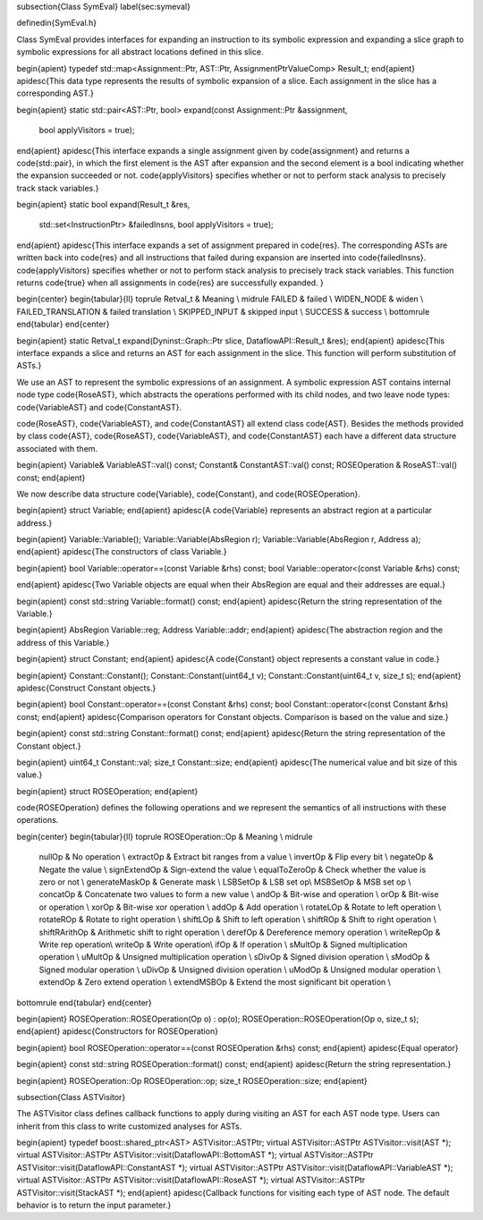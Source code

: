 \subsection{Class SymEval}
\label{sec:symeval}

\definedin{SymEval.h}

Class SymEval provides interfaces for expanding an instruction to its symbolic
expression and expanding a slice graph to symbolic expressions for all
abstract locations defined in this slice.

\begin{apient}
typedef std::map<Assignment::Ptr, AST::Ptr, AssignmentPtrValueComp> Result_t;
\end{apient}
\apidesc{This data type represents the results of symbolic expansion of a slice.
Each assignment in the slice has a corresponding AST.}

\begin{apient}
static std::pair<AST::Ptr, bool> expand(const Assignment::Ptr &assignment, 
                                        bool applyVisitors = true);
\end{apient}
\apidesc{This interface expands a single assignment given by \code{assignment}
and returns a \code{std::pair}, in which the first element is the AST after
expansion and the second element is a bool indicating whether the expansion
succeeded or not. \code{applyVisitors} specifies whether or not to perform stack
analysis to precisely track stack variables.}

\begin{apient}
static bool expand(Result_t &res, 
                   std::set<InstructionPtr> &failedInsns,
		   bool applyVisitors = true);
\end{apient}
\apidesc{This interface expands a set of assignment prepared in \code{res}. The
corresponding ASTs are written back into \code{res} and all instructions that
failed during expansion are inserted into \code{failedInsns}. \code{applyVisitors} 
specifies whether or not to perform stack analysis to precisely track stack variables. 
This function returns \code{true} when all assignments in \code{res} are
successfully expanded. }

\begin{center}
\begin{tabular}{ll}
\toprule
Retval\_t & Meaning \\
\midrule
FAILED &  failed \\
WIDEN\_NODE & widen \\
FAILED\_TRANSLATION & failed translation \\
SKIPPED\_INPUT & skipped input \\
SUCCESS & success \\
\bottomrule
\end{tabular}
\end{center}

\begin{apient}
static Retval_t expand(Dyninst::Graph::Ptr slice, DataflowAPI::Result_t &res);
\end{apient}
\apidesc{This interface expands a slice and returns an AST for each assignment in
the slice. This function will perform substitution of ASTs.}

We use an AST to represent the symbolic expressions of an assignment. A symbolic
expression AST contains internal node type \code{RoseAST}, which abstracts the
operations performed with its child nodes, and two leave node types:
\code{VariableAST} and \code{ConstantAST}. 

\code{RoseAST}, \code{VariableAST},
and \code{ConstantAST} all extend class \code{AST}. Besides the methods provided
by class \code{AST}, \code{RoseAST}, \code{VariableAST},
and \code{ConstantAST} each have a different data structure associated with
them.

\begin{apient}
Variable& VariableAST::val() const;
Constant& ConstantAST::val() const;
ROSEOperation & RoseAST::val() const;
\end{apient}

We now describe data structure \code{Variable}, \code{Constant}, and
\code{ROSEOperation}.
 
\begin{apient}
struct Variable;
\end{apient}
\apidesc{A \code{Variable} represents an abstract region at a particular
address.}

\begin{apient}
Variable::Variable();
Variable::Variable(AbsRegion r);
Variable::Variable(AbsRegion r, Address a);
\end{apient}
\apidesc{The constructors of class Variable.}

\begin{apient}
bool Variable::operator==(const Variable &rhs) const;
bool Variable::operator<(const Variable &rhs) const; 

\end{apient}
\apidesc{Two Variable objects are equal when their AbsRegion are equal and their
addresses are equal.}

\begin{apient}
const std::string Variable::format() const;
\end{apient}
\apidesc{Return the string representation of the Variable.}

\begin{apient}
AbsRegion Variable::reg;
Address Variable::addr;
\end{apient}
\apidesc{The abstraction region and the address of this Variable.}

\begin{apient}
struct Constant;
\end{apient}
\apidesc{A \code{Constant} object represents a constant value in code.}

\begin{apient}
Constant::Constant();
Constant::Constant(uint64_t v);
Constant::Constant(uint64_t v, size_t s);
\end{apient}
\apidesc{Construct Constant objects.}

\begin{apient}
bool Constant::operator==(const Constant &rhs) const;
bool Constant::operator<(const Constant &rhs) const;
\end{apient}
\apidesc{Comparison operators for Constant objects. Comparison is based on the
value and size.}

\begin{apient}
const std::string Constant::format() const;
\end{apient}
\apidesc{Return the string representation of the Constant object.}

\begin{apient}
uint64_t Constant::val;
size_t Constant::size;
\end{apient}
\apidesc{The numerical value and bit size of this value.}

\begin{apient}
struct ROSEOperation;
\end{apient}

\code{ROSEOperation} defines the following operations and we represent the
semantics of all instructions with these operations.

\begin{center}
\begin{tabular}{ll}
\toprule
ROSEOperation::Op & Meaning \\
\midrule
    nullOp  & No operation \\
    extractOp & Extract bit ranges from a value \\
    invertOp & Flip every bit \\
    negateOp & Negate the value \\
    signExtendOp & Sign-extend the value \\
    equalToZeroOp & Check whether the value is zero or not \\
    generateMaskOp & Generate mask \\
    LSBSetOp & LSB set op\\
    MSBSetOp & MSB set op \\
    concatOp & Concatenate two values to form a new value \\
    andOp & Bit-wise and operation \\
    orOp & Bit-wise or operation \\
    xorOp & Bit-wise xor operation \\
    addOp & Add operation \\
    rotateLOp & Rotate to left operation \\
    rotateROp & Rotate to right operation \\
    shiftLOp & Shift to left operation \\
    shiftROp & Shift to right operation \\
    shiftRArithOp & Arithmetic shift to right operation \\
    derefOp  & Dereference memory operation \\
    writeRepOp & Write rep operation\\
    writeOp & Write operation\\
    ifOp & If operation \\
    sMultOp & Signed multiplication operation \\
    uMultOp & Unsigned multiplication operation \\
    sDivOp & Signed division operation \\
    sModOp & Signed modular operation \\
    uDivOp & Unsigned division operation \\    
    uModOp & Unsigned modular operation \\
    extendOp & Zero extend operation \\
    extendMSBOp & Extend the most significant bit operation \\
\bottomrule
\end{tabular}
\end{center}

\begin{apient}
ROSEOperation::ROSEOperation(Op o) : op(o);
ROSEOperation::ROSEOperation(Op o, size_t s);
\end{apient}
\apidesc{Constructors for ROSEOperation}

\begin{apient}
bool ROSEOperation::operator==(const ROSEOperation &rhs) const;
\end{apient}
\apidesc{Equal operator}

\begin{apient}
const std::string ROSEOperation::format() const;
\end{apient}
\apidesc{Return the string representation.}

\begin{apient}
ROSEOperation::Op ROSEOperation::op;
size_t ROSEOperation::size;
\end{apient}

\subsection{Class ASTVisitor}

The ASTVisitor class defines callback functions to apply during visiting an AST for
each AST node type. Users can inherit from this class to write customized analyses
for ASTs.

\begin{apient}
typedef boost::shared_ptr<AST> ASTVisitor::ASTPtr;
virtual ASTVisitor::ASTPtr ASTVisitor::visit(AST *);
virtual ASTVisitor::ASTPtr ASTVisitor::visit(DataflowAPI::BottomAST *);
virtual ASTVisitor::ASTPtr ASTVisitor::visit(DataflowAPI::ConstantAST *);
virtual ASTVisitor::ASTPtr ASTVisitor::visit(DataflowAPI::VariableAST *);
virtual ASTVisitor::ASTPtr ASTVisitor::visit(DataflowAPI::RoseAST *);
virtual ASTVisitor::ASTPtr ASTVisitor::visit(StackAST *);
\end{apient}
\apidesc{Callback functions for visiting each type of AST node. The default
behavior is to return the input parameter.}

